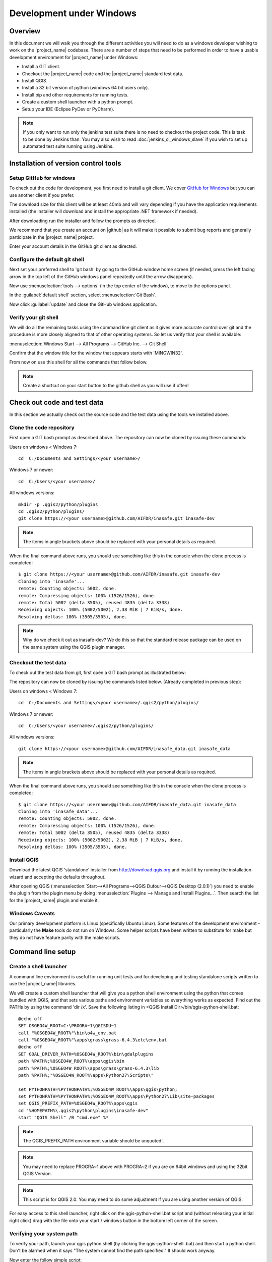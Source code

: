 .. _development_under_windows:

Development under Windows
=========================

Overview
--------

In this document we will walk you through the different activities you will
need to do as a windows developer wishing to work on the |project_name|
codebase.
There are a number of steps that need to be performed in order to have a
usable development environment for |project_name| under Windows:

* Install a GIT client.
* Checkout the |project_name| code and the |project_name| standard test data.
* Install QGIS.
* Install a 32 bit version of python (windows 64 bit users only).
* Install pip and other requirements for running tests.
* Create a custom shell launcher with a python prompt.
* Setup your IDE (Eclipse PyDev or PyCharm).

.. note:: If you only want to run only the jenkins test suite there is no need
   to checkout the project code. This is task to be done by Jenkins than.
   You may also wish to read :doc:`jenkins_ci_windows_slave` if you wish to
   set up automated test suite running using Jenkins.

Installation of version control tools
-------------------------------------

Setup GitHub for windows
........................

To check out the code for development, you first need to install a git client.
We cover `GitHub for Windows <http://windows.github.com/>`_  but you can use
another client if you prefer.

The download size for this client will be at least 40mb and will vary
depending if you have the application requirements installed (the installer
will download and install the appropriate .NET framework if needed).

After downloading run the installer and follow the prompts as directed.

We recommend that you create an account on |github| as it will make it
possible to submit bug reports and generally participate in the
|project_name| project.

Enter your account details in the GitHub git client as directed.

Configure the default git shell
...............................

Next set your preferred shell to 'git bash' by going to the GitHub window  home
screen (if needed, press the left facing arrow in the top left of the GitHub
windows panel repeatedly until the arrow disappears).

Now use :menuselection:`tools --> options` (in the top center of the window),
to move to the options panel.

In the :guilabel:`default shell` section, select :menuselection:`Git Bash`.

Now click :guilabel:`update` and close the GitHub windows application.

Verify your git shell
.....................

We will do all the remaining tasks using the command line git client as it gives
more accurate control over git and the procedure is more closely aligned to that
of other operating systems.
So let us verify that your shell is available:

:menuselection:`Windows Start --> All Programs --> GitHub Inc. --> Git Shell`

Confirm that the window title for the window that appears starts with
'MINGWIN32'.

From now on use this shell for all the commands that follow below.

.. note:: Create a shortcut on your start button to the github shell as you will
   use if often!

Check out code and test data
----------------------------

In this section we actually check out the source code and the test data using
the tools we installed above.

Clone the code repository
.........................

First open a GIT bash prompt as described above.
The repository can now be cloned by issuing these commands:

Users on windows < Windows 7::

   cd  C:/Documents and Settings/<your username>/

Windows 7 or newer::

   cd  C:/Users/<your username>/

All windows versions::

   mkdir -p .qgis2/python/plugins
   cd .qgis2/python/plugins/
   git clone https://<your username>@github.com/AIFDR/inasafe.git inasafe-dev

.. note:: The items in angle brackets above should be replaced with your
   personal details as required.

When the final command above runs, you should see something like this in the
console when the clone process is completed::

   $ git clone https://<your username>@github.com/AIFDR/inasafe.git inasafe-dev
   Cloning into 'inasafe'...
   remote: Counting objects: 5002, done.
   remote: Compressing objects: 100% (1526/1526), done.
   remote: Total 5002 (delta 3505), reused 4835 (delta 3338)
   Receiving objects: 100% (5002/5002), 2.38 MiB | 7 KiB/s, done.
   Resolving deltas: 100% (3505/3505), done.

.. note:: Why do we check it out as inasafe-dev?
   We do this so that the standard release package can be used on the same
   system using the QGIS plugin manager.

Checkout the test data
......................

To check out the test data from git, first open a GIT bash prompt as
illustrated below:

The repository can now be cloned by issuing the commands listed below.
(Already completed in previous step):

Users on windows < Windows 7::

   cd  C:/Documents and Settings/<your username>/.qgis2/python/plugins/

Windows 7 or newer::

   cd  C:/Users/<your username>/.qgis2/python/plugins/

All windows versions::

   git clone https://<your username>@github.com/AIFDR/inasafe_data.git inasafe_data

.. note:: The items in angle brackets above should be replaced with your
   personal details as required.

When the final command above runs, you should see something like this in the
console when the clone process is completed::

   $ git clone https://<your username>@github.com/AIFDR/inasafe_data.git inasafe_data
   Cloning into 'inasafe_data'...
   remote: Counting objects: 5002, done.
   remote: Compressing objects: 100% (1526/1526), done.
   remote: Total 5002 (delta 3505), reused 4835 (delta 3338)
   Receiving objects: 100% (5002/5002), 2.38 MiB | 7 KiB/s, done.
   Resolving deltas: 100% (3505/3505), done.

Install QGIS
............

Download the latest QGIS 'standalone' installer from http://download.qgis.org
and install it by running the installation wizard and accepting the defaults
throughout.

After opening QGIS
(:menuselection:`Start-->All Programs-->QGIS Dufour-->QGIS Desktop (2.0.1)`)
you need to enable the plugin from the plugin menu by doing
:menuselection:`Plugins --> Manage and Install Plugins...`.
Then search the list for the |project_name| plugin and enable it.

Windows Caveats
...............

Our primary development platform is Linux (specifically Ubuntu Linux).
Some features of the development environment - particularly the **Make**
tools do not run on Windows.
Some helper scripts have been written to substitute for make but they do not
have feature parity with the make scripts.

.. _windows-commandline_setup:

Command line setup
------------------

.. _windows_shell_launcher-label:

Create a shell launcher
.......................

A command line environment is useful for running unit tests and for developing
and testing standalone scripts written to use the |project_name| libraries.

We will create a custom shell launcher that will give you a python
shell environment using the python that comes bundled with QGIS, and that sets
various paths and environment variables so everything works as expected.
Find out the PATHs by using the command 'dir /x'.
Save the following listing in <QGIS Install Dir>/bin/qgis-python-shell.bat::

   @echo off
   SET OSGEO4W_ROOT=C:\PROGRA~1\QGISDU~1
   call "%OSGEO4W_ROOT%"\bin\o4w_env.bat
   call "%OSGEO4W_ROOT%"\apps\grass\grass-6.4.3\etc\env.bat
   @echo off
   SET GDAL_DRIVER_PATH=%OSGEO4W_ROOT%\bin\gdalplugins
   path %PATH%;%OSGEO4W_ROOT%\apps\qgis\bin
   path %PATH%;%OSGEO4W_ROOT%\apps\grass\grass-6.4.3\lib
   path %PATH%;"%OSGEO4W_ROOT%\apps\Python27\Scripts\"

   set PYTHONPATH=%PYTHONPATH%;%OSGEO4W_ROOT%\apps\qgis\python;
   set PYTHONPATH=%PYTHONPATH%;%OSGEO4W_ROOT%\apps\Python27\Lib\site-packages
   set QGIS_PREFIX_PATH=%OSGEO4W_ROOT%\apps\qgis
   cd "%HOMEPATH%\.qgis2\python\plugins\inasafe-dev"
   start "QGIS Shell" /B "cmd.exe" %*

.. note:: The QGIS_PREFIX_PATH environment variable should be unquoted!.

.. note:: You may need to replace PROGRA~1 above with PROGRA~2 if you are
   on 64bit windows and using the 32bit QGIS Version.

.. note:: This script is for QGIS 2.0.
   You may need to do some adjustment if you are using another version of QGIS.

For easy access to this shell launcher, right click on the qgis-python-shell.bat
script and (without releasing your initial right click) drag with the file
onto your start / windows button in the bottom left corner of the screen.

Verifying your system path
..........................

To verify your path, launch your qgis python shell (by clicking the qgis-python-shell
.bat) and then start a python shell.
Don't be alarmed when it says "The system cannot find the path specified." It
should work anyway.

Now enter the follow simple script::

   import sys
   for item in sys.path:
       print item

Which should produce output like this::

   C:\Users\inasafe\.qgis2\python\plugins\inasafe-dev
   C:\PROGRA~1\QGISDU~1\apps\qgis\python
   C:\PROGRA~1\QGISDU~1\apps\Python27\Lib\site-packages
   C:\PROGRA~1\QGISDU~1\bin\python27.zip
   C:\PROGRA~1\QGISDU~1\apps\Python27\DLLs
   C:\PROGRA~1\QGISDU~1\apps\Python27\lib
   C:\PROGRA~1\QGISDU~1\apps\Python27\lib\plat-win
   C:\PROGRA~1\QGISDU~1\apps\Python27\lib\lib-tk
   C:\PROGRA~1\QGISDU~1\bin
   C:\PROGRA~1\QGISDU~1\apps\Python27
   C:\PROGRA~1\QGISDU~1\apps\Python27\lib\site-packages\PIL
   C:\PROGRA~1\QGISDU~1\apps\Python27\lib\site-packages\win32
   C:\PROGRA~1\QGISDU~1\apps\Python27\lib\site-packages\win32\lib
   C:\PROGRA~1\QGISDU~1\apps\Python27\lib\site-packages\Pythonwin
   C:\PROGRA~1\QGISDU~1\apps\Python27\lib\site-packages\wx-2.8-msw-unicode

It is particularly the second and third lines that you need to have in place
so that the QGIS libs can be found. Now do a simple test to see if you can
import the QGIS libs::

   from qgis.core import *
   exit()

Assuming you get no error messages, you have a functional python command
line environment which you can use to test QGIS functionality with.

.. _windows-nose-setup:

Nose testing tools
------------------

.. _windows-pip-setup:

Installing pip
..............

We need to install easy_install so that we can install pip to install
nosetests and other python tools.

Under Windows you need to run a little script to install easy_install and
then use easy_install to install pypi.

Download the script on
`this page <http://pypi.python.org/pypi/setuptools#windows>`_ called
ez_setup.py and save it somewhere familiar e.g. :samp:`c:\temp`.

.. note:: If you use windows 32bit, do not download the .exe file as described
   on `this page <http://pypi.python.org/pypi/setuptools#windows>`_, rather
   just download the ez_setup.py

For both 32 and 64 bit
^^^^^^^^^^^^^^^^^^^^^^

Next launch the shell (qgis-python-shell.bat as described in
:ref:`windows-commandline_setup`) **as administrator** (by right clicking the
file and choosing run as administrator).
Then from the command line, launch :command:`ez_setup.py` by typing this::

   python c:\temp\ez_setup.py

.. note:: You will need to launch the shell as administrator whenever you
   need to install python packages by pypi.

Now in the same shell, use easy setup to install pip (make sure you have added
the QGIS scripts dir to your shell launcher's - which should be the case if
you have followed the notes in :ref:`windows-commandline_setup`)::

   easy_install pip

If the installation goes successfully, you should see output like this::

   Searching for pip
   Reading http://pypi.python.org/simple/pip/
   Reading http://pip.openplans.org
   Reading http://www.pip-installer.org
   Best match: pip 1.1
   Downloading http://pypi.python.org/packages/source/p/pip/pip-1.1.tar.gz#md5=62a9f08dd5dc69d76734568a6c040508
   Processing pip-1.1.tar.gz
   Running pip-1.1\setup.py -q bdist_egg --dist-dir c:\users\timsut~1\appdata\local
   \temp\easy_install--zkw-t\pip-1.1\egg-dist-tmp-mgb9he
   warning: no files found matching '*.html' under directory 'docs'
   warning: no previously-included files matching '*.txt' found under directory 'docs\_build'
   no previously-included directories found matching 'docs\_build\_sources'
   Adding pip 1.1 to easy-install.pth file
   Installing pip-script.py script to C:\PROGRA~2\QGISDU~1\apps\Python25\Scripts
   Installing pip.exe script to C:\PROGRA~2\QGISDU~1\apps\Python25\Scripts
   Installing pip.exe.manifest script to C:\PROGRA~2\QGISDU~1\apps\Python25\Scripts
   Installing pip-2.5-script.py script to C:\PROGRA~2\QGISDU~1\apps\Python25\Scripts
   Installing pip-2.5.exe script to C:\PROGRA~2\QGISDU~1\apps\Python25\Scripts
   Installing pip-2.5.exe.manifest script to C:\PROGRA~2\QGISDU~1\apps\Python25\Scripts

   Installed C:\PROGRA~2\QGISDU~1\apps\python25\lib\site-packages\pip-1.1-py2.5
   .egg
   Processing dependencies for pip
   Finished processing dependencies for pip

Installing nose
...............

`Nose <http://somethingaboutorange.com/mrl/projects/nose/>`_ is a tool for
automation of running python unit tests. With nose you can run a whole batch
of tests in one go.
With the nosecover plugin you can also generate coverage reports which will
indicate how many lines of your code actually have been tested.

To install these tools, launch your python prompt as administrator and then
do::

   pip install nose nose-cov

Running tests using nose
........................

Once they are installed, you can run the nose tests from windows by going to
the plugin directory/inasafe-dev folder (in your qgis-python-shell.bat shell
session) and running::

   run-tests-win.bat

.. _developing_using_pycharm:

Developing using PyCharm
------------------------

.. note:: This is optional - you can use any environment you like for editing
   python, or even a simple text editor.

.. note:: PyCharm is unfortunately not FOSS (Free and Open Source Software),
   however they do support the OpenSource Community by providing a "Free
   Community Edition" of PyCharm (http://www.jetbrains.com/pycharm/)

Download and Install
....................

Download PyCharm from their
`download page <http://www.jetbrains.com/pycharm/download/index.html>`_ and
install it taking all the defaults.
Note that the download is approximately 100 MB.

Once the installation is complete, start PyCharm and accept all the defaults
for the first-run wizard.
You may be prompted to restart pycharm at the end of that process - which you
should do.

Making PyCharm 'QGIS Aware'
...........................

We need to have various environment variables set in the PyCharm context in
a similar way we do with :ref:`windows-commandline_setup`.
Make a copy of your qgis-python-shell batch file and call it qgis-pycharm.bat.

Now alter the last line so that it launches pycharm instead of a shell as
per this example below::

  @echo off
  SET OSGEO4W_ROOT=C:\PROGRA~2\QGISDU~1
  call "%OSGEO4W_ROOT%"\bin\o4w_env.bat
  call "%OSGEO4W_ROOT%"\apps\grass\grass-6.4.2\etc\env.bat
  @echo off
  SET GDAL_DRIVER_PATH=%OSGEO4W_ROOT%\bin\gdalplugins\1.9
  path %PATH%;%OSGEO4W_ROOT%\apps\qgis\bin
  path %PATH%;%OSGEO4W_ROOT%\apps\grass\grass-6.4.2\lib
  path %PATH%;"%OSGEO4W_ROOT%\apps\Python27\Scripts\"

  set PYTHONPATH=%PYTHONPATH%;%OSGEO4W_ROOT%\apps\qgis\python;
  set PYTHONPATH=%PYTHONPATH%;%OSGEO4W_ROOT%\apps\Python27\Lib\site-packages
  set QGIS_PREFIX_PATH=%OSGEO4W_ROOT%\apps\qgis
  cd "%HOMEPATH%\.qgis2\python\plugins\inasafe-dev"
  set PATH=c:\python27;%PATH%
  start "PyCharm aware of Quantum GIS" /B "C:\Program Files (x86)\JetBrains\PyCharm 2.7.3\bin\pycharm.exe" %*

Now use this PyCharm launcher whenever you need to do development work on
|project_name|.

.. note:: Right drag the batch file onto your start menu to make an easily
   accessible shortcut to your custom PyCharm launcher.

Setup |project_name| project
............................

On the PyCharm welcome screen, choose :guilabel:`Open Directory` and open the
git checkout you made i.e.::

   c:\Users\<username>\.qgis2\python\plugins\inasafe-dev"

Again, note that you should replace **<username>** with the appropriate name
for your user account.

Verifying that your environment is correct
..........................................

Open one of the source files that references QGIS e.g. :file:`safe_qgis/widgets/dock.py`
and ensure that the import statements near the top of the file are not underlined in
red. Note that you should wait a few minutes until PyCharm indicates it has completed
updating its indexes in the status bar at the bottom of the PyCharm window.

Running Tests
.............

To run individual tests (or all tests within a package and its subpackages)
simply :menuselection:`right-click` on any package containing test modules
or on an individual test module and choose
:menuselection:`Run Nosetests in ...`.

Developing using Eclipse
------------------------

.. warning:: We have standardised on using PyCharm for
   |project_name| development see :ref:`developing_using_pycharm`.
   This section of documentation is left here for reference purposes in the
   hopes that it may help die-hard PyDev fans, but it will no longer be
   maintained.

.. note:: This is optional - you can use any environment you like for editing
   python, or even a simple text editor.

If you wish to use an IDE for development, please refer to
`this article <http://linfiniti.com/2011/12/remote-debugging-qgis-python-plugins-with-pydev/>`_
for detailed information on how to get the basic Eclipse with PyDev setup.

Installing Eclipse
..................

You can download and install eclipse by getting the latest installer at
`eclipse.org <http://eclipse.org>`_.
Just run the installer accepting all defaults.

Installing PyDev
................

With Eclipse running, click  on :menuselection:`Help --> Eclipse Marketplace`
and from the resulting dialog that appears, type :kbd:`PyDev` into the search
box and then click :guilabel:`Go`.
On the search results page, choose PyDev and click the :guilabel:`Install`
button next to it.
Agree to the license terms and accept the aptana certificate,
then restart Eclipse as requested.

Custom Eclipse Launcher
.......................

You need to create a custom Eclipse launcher in order to use Eclipse PyDev.
The process is similar to :ref:`windows-commandline_setup` in that you need to
create a custom batch file that launches eclipse only after the OSGEO4W
environment has been imported.
Here are the typical contexts of the file::

   @echo off

   SET OSGEO4W_ROOT=C:\PROGRA~2\QGISDU~1
   call "%OSGEO4W_ROOT%"\bin\o4w_env.bat
   call "%OSGEO4W_ROOT%"\apps\grass\grass-6.4.3\etc\env.bat
   @echo off
   SET GDAL_DRIVER_PATH=%OSGEO4W_ROOT%\bin\gdalplugins
   path %PATH%;%OSGEO4W_ROOT%\apps\qgis\bin;%OSGEO4W_ROOT%\apps\grass\grass-6.4.3\lib
   set PYTHONPATH=%PYTHONPATH%;%OSGEO4W_ROOT%\apps\qgis\python;
   set PYTHONPATH=%PYTHONPATH%;%OSGEO4W_ROOT%\apps\Python27\Lib\site-packages
   set QGIS_PREFIX_PATH=%OSGEO4W_ROOT%\apps\qgis
   "C:\Progra~2\eclipse\eclipse.exe"

.. note:: Use the path where your eclipse was extracted.
   Also note that PROGRA~2 may be PROGRA~1 in 32bit windows.

Save this file under <QGIS Install Dir>/bin/python-shell.bat and then
right-drag it from explorer to your Windows start button to create an easily
accessible shortcut to eclipse.

Creating a project
..................

The procedure for doing this is to do:
:menuselection:`File --> New --> Project...` and
then from the resulting dialog do :menuselection:`PyDev --> PyDev Project`.

In the resulting project dialog, set the following details:

* :guilabel:`Project name:` : :kbd:`inasafe`
* :guilabel:`Use default` : :kbd:`uncheck`
* :guilabel:`(windows): Directory` :
  :kbd:`C:\\Users\\<user>\\.qgis2\\python\\plugins\\inasafe\\`
* :guilabel:`Choose project type` : :kbd:`Python`
* :guilabel:`Grammar Version` : :kbd:`2.7`
* :guilabel:`Add project directory to PYTHONPATH?` : :kbd:`check`

.. note:: The python shipped with QGIS for windows is version 2.7 so you
   should avoid using any additions to the python spec introduced in later
   versions.

At this point you should should click the link entitled 'Please configure an interpreter
in related preferences before continuing.' And on the resulting dialog do:

* :guilabel:`Python Interpreters: New...` : :kbd:`click this button`

In the dialog that appears do:

* :guilabel:`Interpreter Name` : :kbd:`QGIS Python 2.7`
* :guilabel:`Interpreter Executable` :
  :kbd:`C:\\Program Files (x86)\\QGIS Doufur\\bin\\python.exe`
* :guilabel:`OK Button` : :kbd:`click this button`

Another dialog will appear.
Tick the first entry in the list that points to your::

      C:\\Users\\inasafe\\Downloads\\eclipse\\plugins\\org.python.pydev_2.6.0.2012062818\\pysrc

The resulting list of python paths should look something like this::

   C:\Program Files\eclipse\plugins\org.python.pydev_2.6.0.2012062818\pysrc
   C:\PROGRA~1\QGIS Dufour\apps\Python27\DLLs
   C:\PROGRA~1\QGIS Dufour\apps\Python27\lib
   C:\PROGRA~1\QGIS Dufour\apps\Python27\lib\plat-win
   C:\PROGRA~1\QGIS Dufour\apps\Python27\lib\lib-tk
   C:\PROGRA~1\QGIS Dufour\apps\Python27
   C:\PROGRA~1\QGIS Dufour\apps\Python27\lib\site-packages
   C:\PROGRA~1\QGIS Dufour\apps\Python27\lib\site-packages\win32
   C:\PROGRA~1\QGIS Dufour\apps\Python27\lib\site-packages\win32\lib
   C:\PROGRA~1\QGIS Dufour\apps\Python27\lib\site-packages\Pythonwin
   C:\PROGRA~1\QGIS Dufour\apps\Python27\lib\site-packages\wx-2.8-msw-unicode

Click on the :guilabel:`New folder` button and add the QGIS python dir::

   C:\Program Files\QGIS Dufour\apps\qgis\python

* :guilabel:`OK Button` : :kbd:`click this button`

You will be returned to the Python Interpreters list and should see an entry
for **QGIS Python 2.7** listed there.
Now do in the **Environment** tab:

:guilabel:`New`

In the dialog that appears

:guilabel:`Name` : :kbd:`QGIS_PREFIX_PATH`
:guilabel:`Value` : :kbd:`C:\\PROGRA~1\\QGISDU~1\\apps\\qgis`

Then click ok to close the environment variable editor.

* :guilabel:`Ok` : :kbd:`click this button`

Then click :guilabel:`Finish` to finish the new project dialog.

Remote Debugging with Eclipse
.............................

For remote debugging, you should add pydevd to your PYTHONPATH before starting
*QGIS*.
Under Windows, the best way to do this is to add the following line to
:command:`qgis.bat` under C:\Program Files (x86)\QGIS Dufour\bin::

   SET PYTHONPATH=%PYTHONPATH%;C:\Progra~1\eclipse\plugins\org.python.pydev.debug_2.3.0.2011121518\pysrc

.. note::
     (1) You need to add a settrace() line at the point in your code where
     you would like to initiate remote debugging.
     After that, you can insert eclipse debugger breakpoints as per normal.

     (2) If you are running with remote debugging enabled, be sure to start the
     PyDev debug server first before launching the |project_name| QGIS plugin
     otherwise QGIS will likely crash when it can't find the debug server.

     (3) Place the above PYTHONPATH command before the final line that launches
     QGIS!

     (4) The exact path used will vary on your system - check in your eclipse
     plugins folder for "org.python.pydev.debug_<some date> to identify the
     correct path.

To initiate a remote debugging session, add the settrace() directive to your
source file and then start the python remote debugging service from the PyDev
debug perspective.
Then launch QGIS (or your command line application) and use the application
until the settrace line is encountered.
QGIS will appear to freeze - this is normal.
Now switch to Eclipse and you should see the settrace line has been
highlighted in green and you can step through the code using standard Eclipse
debugging tools (done most easily from the debugging perspective).

.. note:: Always remove or comment out settrace() when are done debugging!

Running Unit tests from the IDE
...............................

Using PyDev's build in test runner
^^^^^^^^^^^^^^^^^^^^^^^^^^^^^^^^^^

Python has very good integrated support for unit testing.
The first thing you should do after setting up the IDE project is to run the
tests.
You can run tests in the following ways:

* For the entire |project_name| package
* For individual sub packages (e.g. engine, gui, storage, impact_functions)
* for an individual test module within a package
* for an class within a test module
* for an individual method within a test class

You can view these individual entities by browsing and expanding nodes in the
project panel in the left of the IDE.

.. note:: If you run the test suite for the entire |project_name| package, it
   will mistakenly treat the sphinx documentation :file:`conf.py` (docs.source
   .conf) as a test and fail for that test.
   This is 'normal' and can be ignored.

Setting PyDev to use the Nose test runner
^^^^^^^^^^^^^^^^^^^^^^^^^^^^^^^^^^^^^^^^^

You can also configure Eclipse to run the tests using nose (which is
recommended).
To do this first do:

:menuselection:`Window --> Preferences --> PyDev -- PyUnit`

Now set :guilabel:`TestRunner` to :kbd:`Nosetests` and set the following
options::

    -v --with-id --with-coverage --cover-package=storage,engine,impact_functions,gui

As with using Pydev's built in test runner, you can also run any module, class
etc. while using the nose test runner by right clicking on the item in the
PyDev package explorer.

.. note:: Actually, we can run the test runner until this step.
   But, we got a problem, so you need to install python in your windows
   machine.
